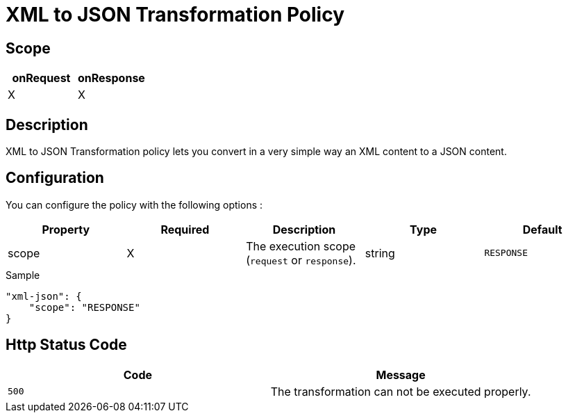 = XML to JSON Transformation Policy

ifdef::env-github[]
image:https://img.shields.io/github/watchers/gravitee-io/gravitee-policy-xml-json.svg?style=social&maxAge=2592000)["GitHub", link="https://github.com/gravitee-io/gravitee-policy-xml-json"]
image:https://ci.gravitee.io/buildStatus/icon?job=gravitee-io/gravitee-policy-xml-json/master["Build status", link="https://ci.gravitee.io/job/gravitee-io/job/gravitee-policy-xml-json/"]
image:https://badges.gitter.im/Join Chat.svg["Gitter", link="https://gitter.im/gravitee-io/gravitee-io?utm_source=badge&utm_medium=badge&utm_campaign=pr-badge&utm_content=badge"]
endif::[]

== Scope

[cols="2*", options="header"]
|===
^|onRequest
^|onResponse

^.^| X
^.^| X

|===

== Description

XML to JSON Transformation policy lets you convert in a very simple way an XML content to a JSON content.

== Configuration

You can configure the policy with the following options :

|===
|Property |Required |Description |Type |Default

.^|scope
^.^|X
|The execution scope (`request` or `response`).
^.^|string
^.^|`RESPONSE`

|===


[source, json]
.Sample
----
"xml-json": {
    "scope": "RESPONSE"
}
----

== Http Status Code

|===
|Code |Message

.^| ```500```
| The transformation can not be executed properly.

|===